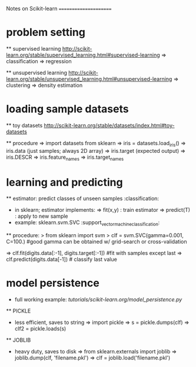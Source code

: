 Notes on Scikit-learn
======================

* problem setting 

  ** supervised learning
  [[http://scikit-learn.org/stable/supervised_learning.html#supervised-learning]]
    => classification
    => regression
  
  ** unsupervised learning
  [[http://scikit-learn.org/stable/unsupervised_learning.html#unsupervised-learning]]
    => clustering
    => density estimation

* loading sample datasets

  ** toy datasets
  [[http://scikit-learn.org/stable/datasets/index.html#toy-datasets]]
  
  ** procedure 
    => import datasets from sklearn
    => iris = datasets.load_iris()
    => iris.data             (just samples; always 2D array)
    => iris.target           (expected output)
    => iris.DESCR      
    => iris.feature_names
    => iris.target_names

*  learning and predicting 
      
  ** estimator: predict classes of unseen samples :classification:
  - in sklearn; estimator implements:
    => fit(x,y) : train estimator
    => predict(T) : apply to new sample
  - example: sklearn.svm.SVC :support_vector_machine_classification:
  ** procedure:
  > from sklearn import svm 
  > clf = svm.SVC(gamma=0.001, C=100.) 
    #good gamma can be obtained w/ grid-search or cross-validation

    => clf.fit(digits.data[:-1], digits.target[:-1])  #fit with samples except last
    => clf.predict(digits.data[-1]) # classify last value

* model persistence

  - full working example: [[tutorials/scikit-learn.org/model_persistence.py]]
  ** PICKLE
    - less efficient, saves to string
      => import pickle
      => s = pickle.dumps(clf)
      => clf2 = pickle.loads(s)

  ** JOBLIB
    - heavy duty, saves to disk
      => from sklearn.externals import joblib
      => joblib.dump(clf, 'filename.pkl') 
      => clf = joblib.load('filename.pkl')
